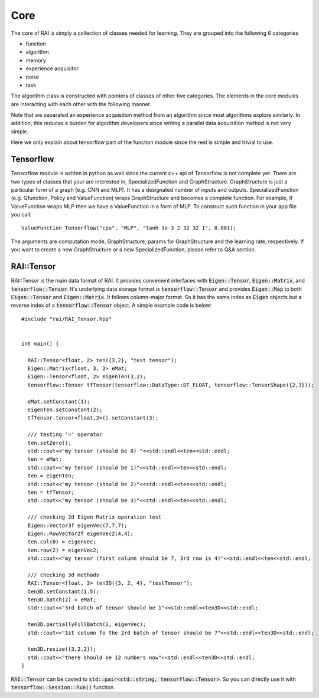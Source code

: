 ========================
Core
========================

The core of RAI is simply a collection of classes needed for learning. They are grouped into the following 6 categories

* function
* algorithm
* memory
* experience acquisitor
* noise
* task

The algorithm class is constructed with pointers of classes of other five categories.
The elements in the core modules are interacting with each other with the following manner.

.. image:: ../img/Overview.png

Note that we separated an experience acquisition method from an algorithm since most algorithms explore similarly.
In addition, this reduces a burden for algorithm developers since writing a parallel data acquisition method is not very simple.

Here we only explain about tensorflow part of the function module since the rest is simple and trivial to use.

Tensorflow
========================

Tensorflow module is written in python as well since the current c++ api of Tensorflow is not complete yet.
There are two types of classes that your are interested in, SpecializedFunction and GraphStructure.
GraphStructure is just a particular form of a graph (e.g. CNN and MLP). It has a designated number of inputs and outputs.
SpecializedFunction (e.g. Qfunction, Policy and ValueFunction) wraps GraphStructure and becomes a complete function.
For example, if ValueFunction wraps MLP then we have a ValueFunction in a form of MLP.
To construct such function in your app file you call::

    ValueFunction_Tensorflow("cpu", "MLP", "tanh 1e-3 2 32 32 1", 0.001);

The arguments are computation mode, GraphStructure, params for GraphStructure and the learning rate, respectively.
If you want to create a new GraphStructure or a new SpecializedFunction, please refer to Q&A section.

RAI::Tensor
========================

RAI::Tensor is the main data format of RAI. It provides convenient interfaces with :code:`Eigen::Tensor`, :code:`Eigen::Matrix`, and :code:`tensorflow::Tensor`.
It's underlying data storage format is :code:`tensorflow::Tensor` and provides :code:`Eigen::Map` to both :code:`Eigen::Tensor` and :code:`Eigen::Matrix`.
It follows column-major format. So it has the same index as :code:`Eigen` objects but a reverse index of a :code:`tensorflow::Tensor` object.
A simple example code is below::

    #include "rai/RAI_Tensor.hpp"


    int main() {

      RAI::Tensor<float, 2> ten({3,2}, "test tensor");
      Eigen::Matrix<float, 3, 2> eMat;
      Eigen::Tensor<float, 2> eigenTen(3,2);
      tensorflow::Tensor tfTensor(tensorflow::DataType::DT_FLOAT, tensorflow::TensorShape({2,3}));

      eMat.setConstant(1);
      eigenTen.setConstant(2);
      tfTensor.tensor<float,2>().setConstant(3);

      /// testing '=' operator
      ten.setZero();
      std::cout<<"my tensor (should be 0) "<<std::endl<<ten<<std::endl;
      ten = eMat;
      std::cout<<"my tensor (should be 1)"<<std::endl<<ten<<std::endl;
      ten = eigenTen;
      std::cout<<"my tensor (should be 2)"<<std::endl<<ten<<std::endl;
      ten = tfTensor;
      std::cout<<"my tensor (should be 3)"<<std::endl<<ten<<std::endl;

      /// checking 2d Eigen Matrix operation test
      Eigen::Vector3f eigenVec(7,7,7);
      Eigen::RowVector2f eigenVec2(4,4);
      ten.col(0) = eigenVec;
      ten.row(2) = eigenVec2;
      std::cout<<"my tensor (first column should be 7, 3rd row is 4)"<<std::endl<<ten<<std::endl;

      /// checking 3d methods
      RAI::Tensor<float, 3> ten3D({3, 2, 4}, "testTensor");
      ten3D.setConstant(1.5);
      ten3D.batch(2) = eMat;
      std::cout<<"3rd batch of tensor should be 1"<<std::endl<<ten3D<<std::endl;

      ten3D.partiallyFillBatch(1, eigenVec);
      std::cout<<"1st column fo the 2rd batch of tensor should be 7"<<std::endl<<ten3D<<std::endl;

      ten3D.resize({3,2,2});
      std::cout<<"there should be 12 numbers now"<<std::endl<<ten3D<<std::endl;
    }

:code:`RAI::Tensor` can be casted to :code:`std::pair<std::string, tensorflow::Tensor>`.
So you can directly use it with :code:`tensorflow::Session::Run()` function.